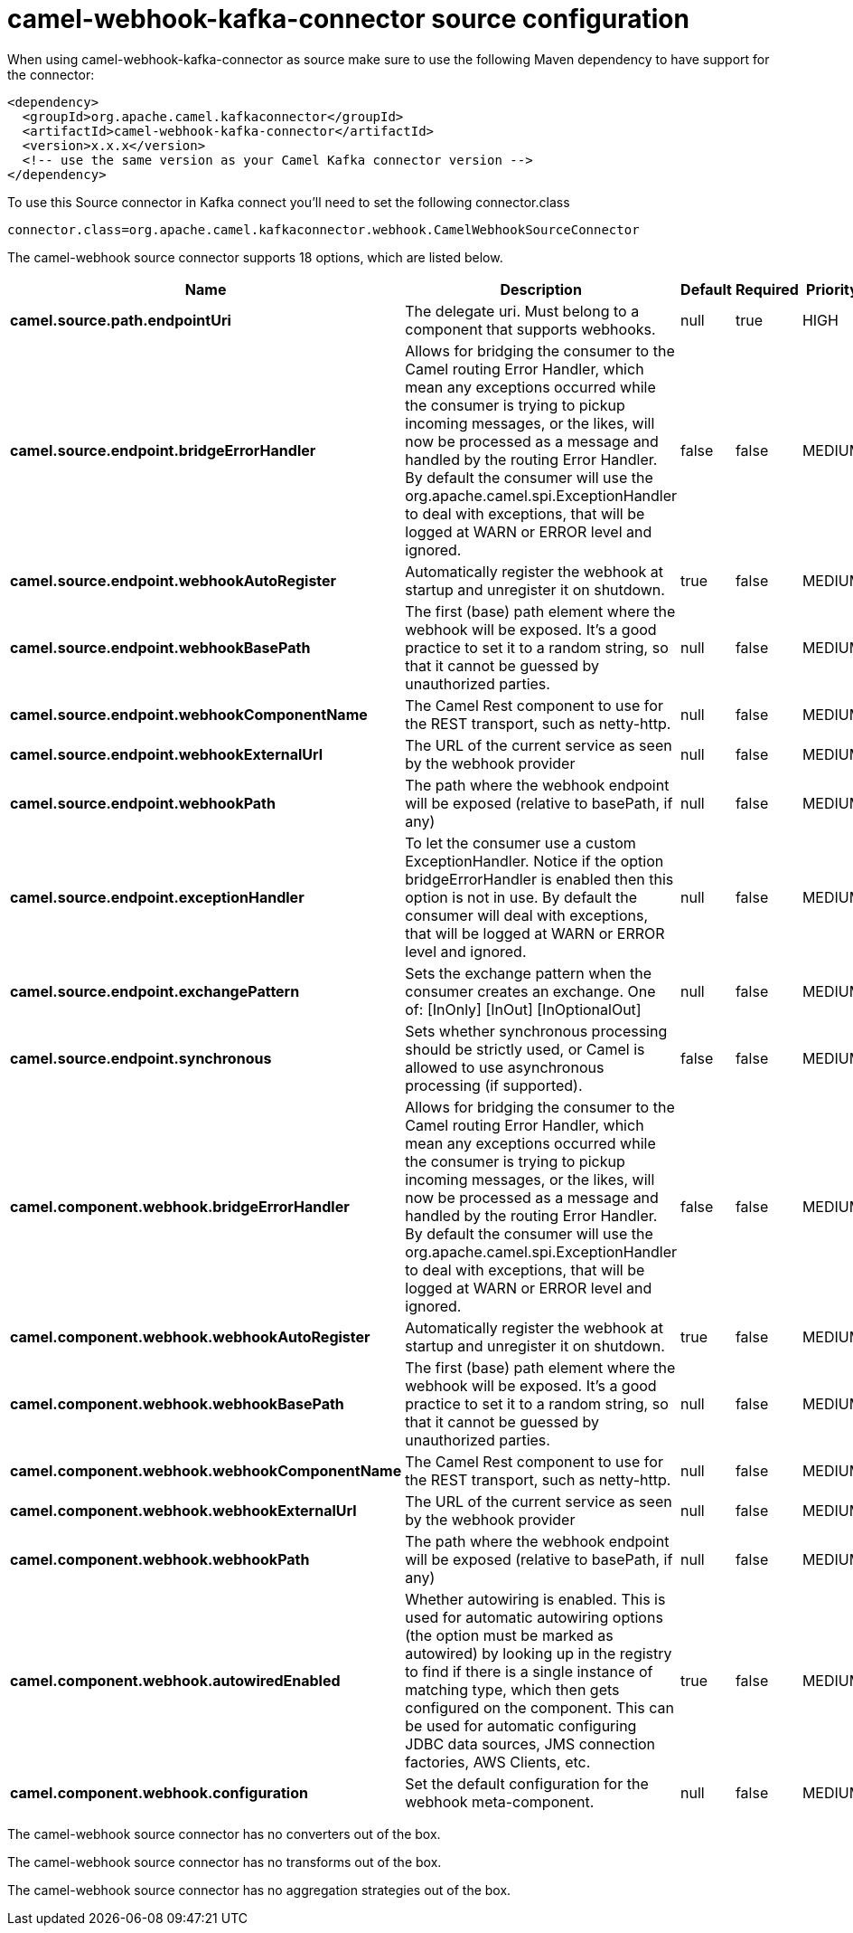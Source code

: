 // kafka-connector options: START
[[camel-webhook-kafka-connector-source]]
= camel-webhook-kafka-connector source configuration

When using camel-webhook-kafka-connector as source make sure to use the following Maven dependency to have support for the connector:

[source,xml]
----
<dependency>
  <groupId>org.apache.camel.kafkaconnector</groupId>
  <artifactId>camel-webhook-kafka-connector</artifactId>
  <version>x.x.x</version>
  <!-- use the same version as your Camel Kafka connector version -->
</dependency>
----

To use this Source connector in Kafka connect you'll need to set the following connector.class

[source,java]
----
connector.class=org.apache.camel.kafkaconnector.webhook.CamelWebhookSourceConnector
----


The camel-webhook source connector supports 18 options, which are listed below.



[width="100%",cols="2,5,^1,1,1",options="header"]
|===
| Name | Description | Default | Required | Priority
| *camel.source.path.endpointUri* | The delegate uri. Must belong to a component that supports webhooks. | null | true | HIGH
| *camel.source.endpoint.bridgeErrorHandler* | Allows for bridging the consumer to the Camel routing Error Handler, which mean any exceptions occurred while the consumer is trying to pickup incoming messages, or the likes, will now be processed as a message and handled by the routing Error Handler. By default the consumer will use the org.apache.camel.spi.ExceptionHandler to deal with exceptions, that will be logged at WARN or ERROR level and ignored. | false | false | MEDIUM
| *camel.source.endpoint.webhookAutoRegister* | Automatically register the webhook at startup and unregister it on shutdown. | true | false | MEDIUM
| *camel.source.endpoint.webhookBasePath* | The first (base) path element where the webhook will be exposed. It's a good practice to set it to a random string, so that it cannot be guessed by unauthorized parties. | null | false | MEDIUM
| *camel.source.endpoint.webhookComponentName* | The Camel Rest component to use for the REST transport, such as netty-http. | null | false | MEDIUM
| *camel.source.endpoint.webhookExternalUrl* | The URL of the current service as seen by the webhook provider | null | false | MEDIUM
| *camel.source.endpoint.webhookPath* | The path where the webhook endpoint will be exposed (relative to basePath, if any) | null | false | MEDIUM
| *camel.source.endpoint.exceptionHandler* | To let the consumer use a custom ExceptionHandler. Notice if the option bridgeErrorHandler is enabled then this option is not in use. By default the consumer will deal with exceptions, that will be logged at WARN or ERROR level and ignored. | null | false | MEDIUM
| *camel.source.endpoint.exchangePattern* | Sets the exchange pattern when the consumer creates an exchange. One of: [InOnly] [InOut] [InOptionalOut] | null | false | MEDIUM
| *camel.source.endpoint.synchronous* | Sets whether synchronous processing should be strictly used, or Camel is allowed to use asynchronous processing (if supported). | false | false | MEDIUM
| *camel.component.webhook.bridgeErrorHandler* | Allows for bridging the consumer to the Camel routing Error Handler, which mean any exceptions occurred while the consumer is trying to pickup incoming messages, or the likes, will now be processed as a message and handled by the routing Error Handler. By default the consumer will use the org.apache.camel.spi.ExceptionHandler to deal with exceptions, that will be logged at WARN or ERROR level and ignored. | false | false | MEDIUM
| *camel.component.webhook.webhookAutoRegister* | Automatically register the webhook at startup and unregister it on shutdown. | true | false | MEDIUM
| *camel.component.webhook.webhookBasePath* | The first (base) path element where the webhook will be exposed. It's a good practice to set it to a random string, so that it cannot be guessed by unauthorized parties. | null | false | MEDIUM
| *camel.component.webhook.webhookComponentName* | The Camel Rest component to use for the REST transport, such as netty-http. | null | false | MEDIUM
| *camel.component.webhook.webhookExternalUrl* | The URL of the current service as seen by the webhook provider | null | false | MEDIUM
| *camel.component.webhook.webhookPath* | The path where the webhook endpoint will be exposed (relative to basePath, if any) | null | false | MEDIUM
| *camel.component.webhook.autowiredEnabled* | Whether autowiring is enabled. This is used for automatic autowiring options (the option must be marked as autowired) by looking up in the registry to find if there is a single instance of matching type, which then gets configured on the component. This can be used for automatic configuring JDBC data sources, JMS connection factories, AWS Clients, etc. | true | false | MEDIUM
| *camel.component.webhook.configuration* | Set the default configuration for the webhook meta-component. | null | false | MEDIUM
|===



The camel-webhook source connector has no converters out of the box.





The camel-webhook source connector has no transforms out of the box.





The camel-webhook source connector has no aggregation strategies out of the box.
// kafka-connector options: END
